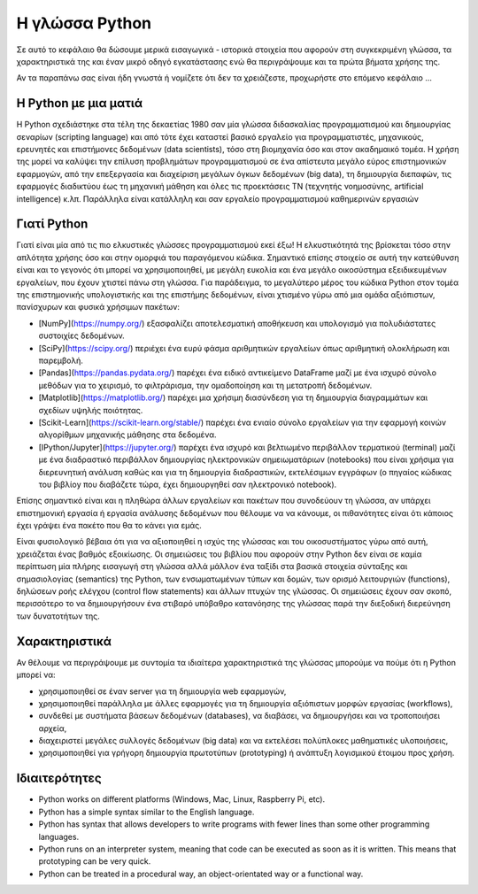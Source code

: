 Η γλώσσα Python
============================

Σε αυτό το κεφάλαιο θα δώσουμε μερικά εισαγωγικά - ιστορικά στοιχεία που αφορούν στη συγκεκριμένη γλώσσα, τα χαρακτηριστικά της και έναν μικρό οδηγό εγκατάστασης ενώ θα περιγράψουμε και τα πρώτα βήματα χρήσης της.

Αν τα παραπάνω σας είναι ήδη γνωστά ή νομίζετε ότι δεν τα χρειάζεστε, προχωρήστε στο επόμενο κεφάλαιο ...

Η Python με μια ματιά
----------------------

Η Python σχεδιάστηκε στα τέλη της δεκαετίας 1980 σαν μία γλώσσα διδασκαλίας προγραμματισμού και δημιουργίας σεναρίων (scripting language) και από τότε έχει καταστεί βασικό εργαλείο για προγραμματιστές, μηχανικούς, ερευνητές και επιστήμονες δεδομένων (data scientists), τόσο στη βιομηχανία όσο και στον ακαδημαικό τομέα. Η χρήση της μορεί να καλύψει την επίλυση προβλημάτων προγραμματισμού σε ένα απίστευτα μεγάλο εύρος επιστημονικών εφαρμογών, από την επεξεργασία και διαχείριση μεγάλων όγκων δεδομένων (big data), τη δημιουργία διεπαφών, τις εφαρμογές διαδικτύου έως τη μηχανική μάθηση και όλες τις προεκτάσεις TN (τεχνητής νοημοσύνης, artificial intelligence) κ.λπ. Παράλληλα είναι κατάλληλη και σαν εργαλείο προγραμματισμού καθημερινών εργασιών

Γιατί Python
-------------

Γιατί είναι μία από τις πιο ελκυστικές γλώσσες προγραμματισμού εκεί έξω! Η ελκυστικότητά της βρίσκεται τόσο στην απλότητα χρήσης όσο και στην ομορφιά του παραγόμενου κώδικα. Σημαντικό επίσης στοιχείο σε αυτή την κατεύθυνση είναι και το γεγονός ότι μπορεί να χρησιμοποιηθεί, με μεγάλη ευκολία και ένα μεγάλο οικοσύστημα εξειδικευμένων εργαλείων, που έχουν χτιστεί πάνω στη γλώσσα. Για παράδειγμα, το μεγαλύτερο μέρος του κώδικα Python στον τομέα της επιστημονικής υπολογιστικής και της επιστήμης δεδομένων, είναι χτισμένο γύρω από μια ομάδα αξιόπιστων, πανίσχυρων και φυσικά χρήσιμων πακέτων:

* [NumPy](https://numpy.org/) εξασφαλίζει αποτελεσματική αποθήκευση και υπολογισμό για πολυδιάστατες συστοιχίες δεδομένων.
* [SciPy](https://scipy.org/) περιέχει ένα ευρύ φάσμα αριθμητικών εργαλείων όπως αριθμητική ολοκλήρωση και παρεμβολή.
* [Pandas](https://pandas.pydata.org/) παρέχει ένα ειδικό αντικείμενο DataFrame μαζί με ένα ισχυρό σύνολο μεθόδων για το χειρισμό, το φιλτράρισμα, την ομαδοποίηση και τη μετατροπή δεδομένων.
* [Matplotlib](https://matplotlib.org/) παρέχει μια χρήσιμη διασύνδεση για τη δημιουργία διαγραμμάτων και σχεδίων υψηλής ποιότητας.
* [Scikit-Learn](https://scikit-learn.org/stable/) παρέχει ένα ενιαίο σύνολο εργαλείων για την εφαρμογή κοινών αλγορίθμων μηχανικής μάθησης στα δεδομένα.
* [IPython/Jupyter](https://jupyter.org/) παρέχει ένα ισχυρό και βελτιωμένο περιβάλλον τερματικού (terminal) μαζί με ένα διαδραστικό περιβάλλον δημιουργίας ηλεκτρονικών σημειωματάριων (notebooks) που είναι χρήσιμα για διερευνητική ανάλυση καθώς και για τη δημιουργία διαδραστικών, εκτελέσιμων εγγράφων (ο πηγαίος κώδικας του βιβλίοy που διαβάζετε τώρα, έχει δημιουργηθεί σαν ηλεκτρονικό notebook).

Επίσης σημαντικό είναι και η πληθώρα άλλων εργαλείων και πακέτων που συνοδεύουν τη γλώσσα, αν υπάρχει επιστημονική εργασία ή εργασία ανάλυσης δεδομένων που θέλουμε να να κάνουμε, οι πιθανότητες είναι ότι κάποιος έχει γράψει ένα πακέτο που θα το κάνει για εμάς.

Είναι φυσιολογικό βέβαια ότι για να αξιοποιηθεί η ισχύς της γλώσσας και του οικοσυστήματος γύρω από αυτή, χρειάζεται ένας βαθμός εξοικίωσης. Οι σημειώσεις του βιβλίου που αφορούν στην Python δεν είναι σε καμία περίπτωση μία πλήρης εισαγωγή στη γλώσσα αλλά μάλλον ένα ταξίδι στα βασικά στοιχεία σύνταξης και σημασιολογίας (semantics) της Python, των ενσωματωμένων τύπων και δομών, των ορισμό λειτουργιών (functions), δηλώσεων ροής ελέγχου (control flow statements) και άλλων πτυχών της γλώσσας. Οι σημειώσεις έχουν σαν σκοπό, περισσότερο το να δημιουργήσουν ένα στιβαρό υπόβαθρο κατανόησης της γλώσσας παρά την διεξοδική διερεύνηση των δυνατοτήτων της.
 
Χαρακτηριστικά
---------------

Αν θέλουμε να περιγράψουμε με συντομία τα ιδιαίτερα χαρακτηριστικά της γλώσσας μπορούμε να πούμε ότι η Python μπορεί να:
 
* χρησιμοποιηθεί σε έναν server για τη δημιουργία web εφαρμογών,
* χρησιμοποιηθεί παράλληλα με άλλες εφαρμογές για τη δημιουργία αξιόπιστων μορφών εργασίας (workflows),
* συνδεθεί με συστήματα βάσεων δεδομένων (databases), να διαβάσει, να δημιουργήσει και να τροποποιήσει αρχεία,
* διαχειριστεί μεγάλες συλλογές δεδομένων (big data) και να εκτελέσει πολύπλοκες μαθηματικές υλοποιήσεις,
* χρησιμοποιηθεί για γρήγορη δημιουργία πρωτοτύπων (prototyping) ή ανάπτυξη λογισμικού έτοιμου προς χρήση.
 
Ιδιαιτερότητες
---------------

* Python works on different platforms (Windows, Mac, Linux, Raspberry Pi, etc).
* Python has a simple syntax similar to the English language.
* Python has syntax that allows developers to write programs with fewer lines than some other programming languages.
* Python runs on an interpreter system, meaning that code can be executed as soon as it is written. This means that prototyping can be very quick.
* Python can be treated in a procedural way, an object-orientated way or a functional way.
